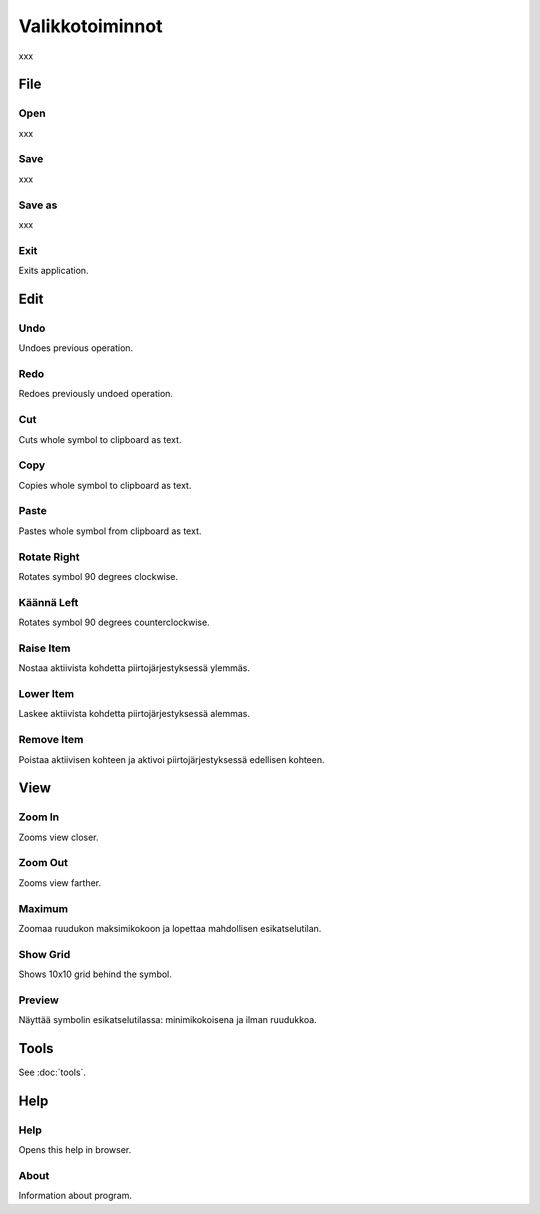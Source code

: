 Valikkotoiminnot
================

xxx

File
----

.. |open image| image:: ../../image/open_icon&48.png
	:scale: 50 %
.. |save image| image:: ../../image/save_icon&48.png
	:scale: 50 %
.. |exit image| image:: ../../image/exit_icon&48.png
	:scale: 50 %

|open image| Open
^^^^^^^^^^^^^^^^^

xxx

|save image| Save
^^^^^^^^^^^^^^^^^

xxx

Save as
^^^^^^^

xxx

|exit image| Exit
^^^^^^^^^^^^^^^^^

Exits application.

Edit
----

.. |undo image| image:: ../../image/undo_icon&48.png
	:scale: 50 %
.. |redo image| image:: ../../image/redo_icon&48.png
	:scale: 50 %

|undo image| Undo
^^^^^^^^^^^^^^^^^

Undoes previous operation.

|redo image| Redo
^^^^^^^^^^^^^^^^^

Redoes previously undoed operation.

.. |cut image| image:: ../../image/cut_icon&48.png
	:scale: 50 %
.. |copy image| image:: ../../image/copy_icon&48.png
	:scale: 50 %
.. |paste image| image:: ../../image/paste_icon&48.png
	:scale: 50 %

|cut image| Cut
^^^^^^^^^^^^^^^

Cuts whole symbol to clipboard as text.

|copy image| Copy
^^^^^^^^^^^^^^^^^

Copies whole symbol to clipboard as text.

|paste image| Paste
^^^^^^^^^^^^^^^^^^^

Pastes whole symbol from clipboard as text.

.. |right image| image:: ../../image/rotate_right.png
	:scale: 50 %
.. |left image| image:: ../../image/rotate_left.png
	:scale: 50 %

|right image| Rotate Right
^^^^^^^^^^^^^^^^^^^^^^^^^^

Rotates symbol 90 degrees clockwise.

|left image| Käännä Left
^^^^^^^^^^^^^^^^^^^^^^^^

Rotates symbol 90 degrees counterclockwise.

.. |raise image| image:: ../../image/up_icon&48.png
	:scale: 50 %
.. |lower image| image:: ../../image/down_icon&48.png
	:scale: 50 %

|raise image| Raise Item
^^^^^^^^^^^^^^^^^^^^^^^^

Nostaa aktiivista kohdetta piirtojärjestyksessä ylemmäs.

|lower image| Lower Item
^^^^^^^^^^^^^^^^^^^^^^^^

Laskee aktiivista kohdetta piirtojärjestyksessä alemmas.

.. |remove image| image:: ../../image/delete.png
	:scale: 50 %

|remove image| Remove Item
^^^^^^^^^^^^^^^^^^^^^^^^^^

Poistaa aktiivisen kohteen ja aktivoi piirtojärjestyksessä edellisen kohteen.

View
----

.. |in image| image:: ../../image/plus_icon&48.png
	:scale: 50 %
.. |out image| image:: ../../image/minus_icon&48.png
	:scale: 50 %
.. |all image| image:: ../../image/zoom_icon&48.png
	:scale: 50 %

|in image| Zoom In
^^^^^^^^^^^^^^^^^^

Zooms view closer.

|out image| Zoom Out
^^^^^^^^^^^^^^^^^^^^

Zooms view farther.

|all image| Maximum
^^^^^^^^^^^^^^^^^^^

Zoomaa ruudukon maksimikokoon ja lopettaa mahdollisen esikatselutilan.

.. |grid image| image:: ../../image/grid_icon&48.png
	:scale: 50 %
.. |preview image| image:: ../../image/eye_icon&48.png
	:scale: 50 %

|grid image| Show Grid
^^^^^^^^^^^^^^^^^^^^^^

Shows 10x10 grid behind the symbol.

|preview image| Preview
^^^^^^^^^^^^^^^^^^^^^^^

Näyttää symbolin esikatselutilassa: minimikokoisena ja ilman ruudukkoa.

Tools
-----

See :doc:`tools`.

Help
----

.. |help image| image:: ../../image/bubble_icon&48.png
	:scale: 50 %
.. |info image| image:: ../../image/info_icon&48.png
	:scale: 50 %

|help image| Help
^^^^^^^^^^^^^^^^^

Opens this help in browser.

|info image| About
^^^^^^^^^^^^^^^^^^

Information about program.

